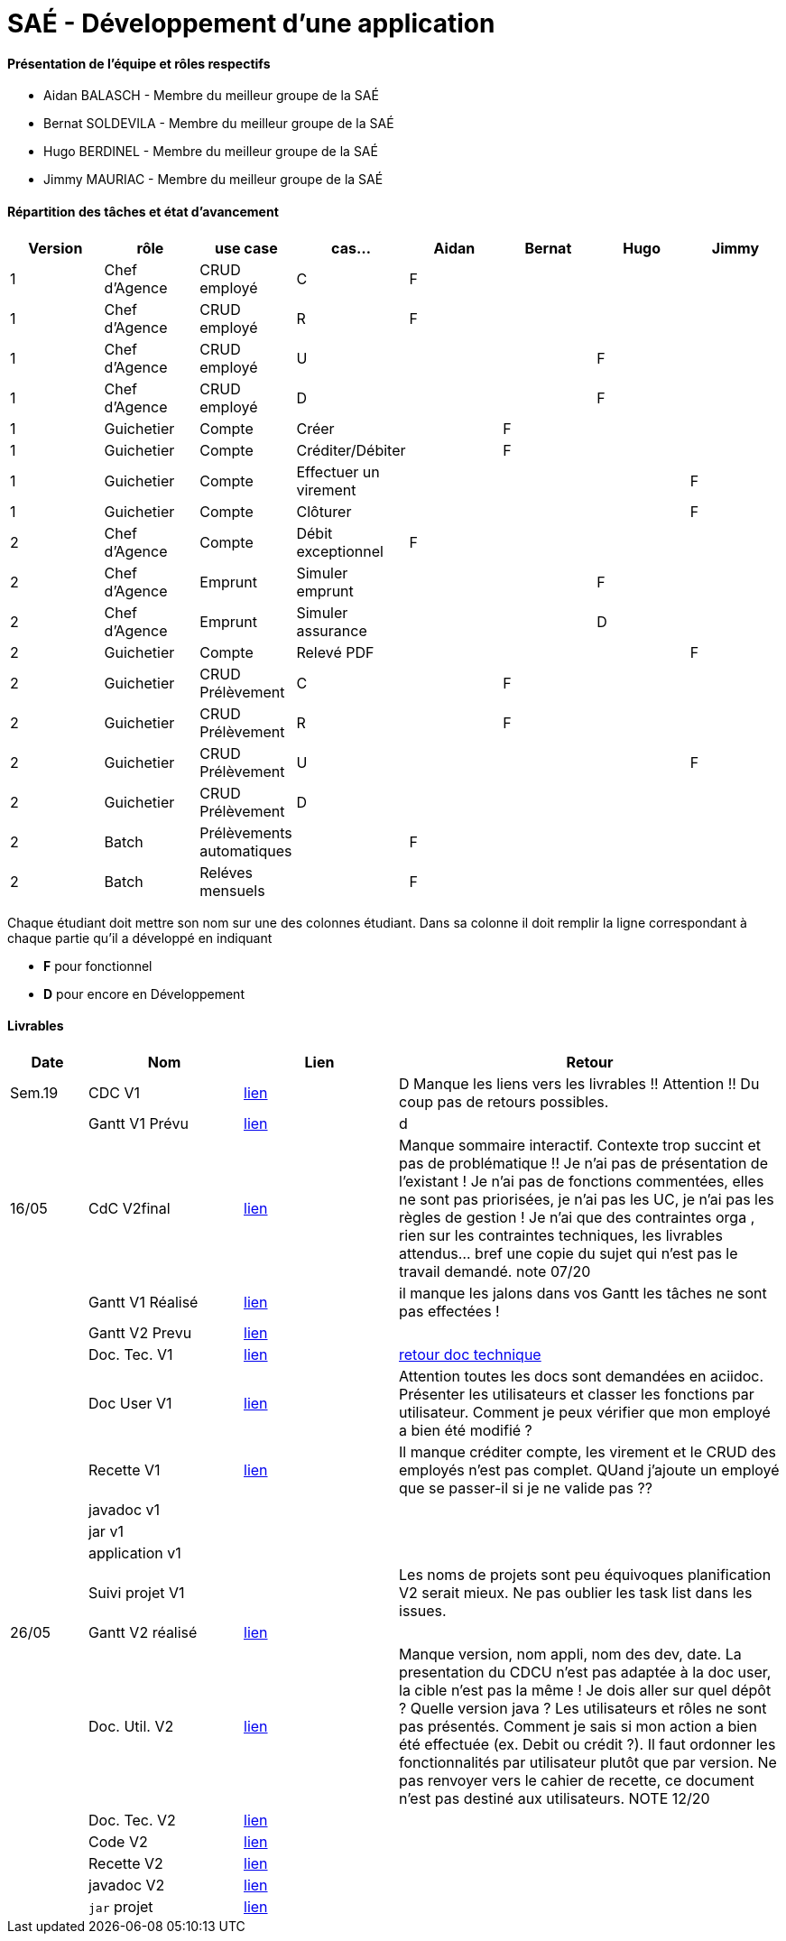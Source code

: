 = SAÉ -  Développement d'une application

==== Présentation de l'équipe et rôles respectifs
- Aidan BALASCH - Membre du meilleur groupe de la SAÉ
- Bernat SOLDEVILA - Membre du meilleur groupe de la SAÉ 
- Hugo BERDINEL - Membre du meilleur groupe de la SAÉ
- Jimmy MAURIAC - Membre du meilleur groupe de la SAÉ 


==== Répartition des tâches et état d'avancement
[options="header,footer"]
|=======================
|Version|rôle              |use case   |cas...                 | Aidan | Bernat | Hugo  | Jimmy
|1      |Chef d’Agence  |CRUD employé  |C                      |   F   |        |       |
|1      |Chef d’Agence  |CRUD employé  |R                      |   F   |        |       |
|1      |Chef d’Agence  |CRUD employé  |U                      |       |        |   F   |
|1      |Chef d’Agence  |CRUD employé  |D                      |       |        |   F   |
|1      |Guichetier     | Compte | Créer                       |       |   F    |       |
|1      |Guichetier     | Compte | Créditer/Débiter            |       |   F    |       |   
|1      |Guichetier     | Compte | Effectuer un virement       |       |        |       |   F
|1      |Guichetier     | Compte | Clôturer                    |       |        |       |   F
|2      |Chef d’Agence  | Compte | Débit exceptionnel          |   F   |        |       |
|2      |Chef d’Agence  | Emprunt | Simuler emprunt            |       |        |   F   |
|2      |Chef d’Agence  | Emprunt | Simuler assurance          |       |        |   D   |
|2      |Guichetier     | Compte | Relevé PDF                  |       |        |       |   F
|2      |Guichetier     | CRUD Prélèvement | C                 |       |    F   |       |
|2      |Guichetier     | CRUD Prélèvement | R                 |       |    F   |       |
|2      |Guichetier     | CRUD Prélèvement | U                 |       |        |       |  F
|2      |Guichetier     | CRUD Prélèvement | D                 |       |        |       |
|2      |Batch          | Prélèvements automatiques |          |    F  |        |       |
|2      |Batch          | Reléves mensuels |                   |    F  |        |       |


|=======================



Chaque étudiant doit mettre son nom sur une des colonnes étudiant.
Dans sa colonne il doit remplir la ligne correspondant à chaque partie qu'il a développé en indiquant

*	*F* pour fonctionnel 
*	*D* pour encore en Développement

==== Livrables

[cols="1,2,2,5",options=header]
|===
| Date    | Nom         |  Lien     | Retour
| Sem.19  | CDC V1      |       link:Gestion%20de%20projet/Cahier-Des-Charges-V1.adoc[lien]    | D  Manque les liens vers les livrables !! Attention !! Du coup pas de retours possibles.
|         |Gantt V1 Prévu|     link:Gestion%20de%20projet/gantt-V1.pdf[lien]     | d
| 16/05   | CdC V2final|    link:Gestion%20de%20projet/CahierDesCharges-V2.adoc[lien]        |  Manque sommaire interactif. Contexte trop succint et pas de problématique  !! Je n'ai pas de présentation de l'existant ! Je n'ai pas de fonctions commentées, elles ne sont pas priorisées, je n'ai pas les UC, je n'ai pas les règles de gestion ! Je n'ai que des contraintes orga , rien sur les contraintes techniques, les livrables attendus... bref une copie du sujet qui n'est pas le travail demandé. note 07/20
|         | Gantt V1 Réalisé |  link:Gestion%20de%20projet/GANTT-V1-REALISE.pdf[lien]    |    il manque les jalons dans vos Gantt  les tâches ne sont pas effectées !
|         | Gantt V2 Prevu|   link:Gestion%20de%20projet/GANTT-V2.pdf[lien]     |     
|         | Doc. Tec. V1 |    link:Gestion%20de%20projet/Documentation-technique-V1.pdf[lien]      | https://github.com/IUT-Blagnac/sae2023-bank-1b02/blob/main/retour%20doc%20technique%20v1.odt[retour doc technique]   
|         | Doc User V1 |   link:Gestion%20de%20projet/Documentation-utilisateur.pdf[lien]        | Attention toutes les docs sont demandées en aciidoc. Présenter les utilisateurs et classer les fonctions par utilisateur. Comment je peux vérifier que mon employé a bien été modifié ? 
|         | Recette V1  |      link:Gestion%20de%20projet/Cahier-De-Recette-V1.adoc[lien]    | Il manque créditer compte, les virement et le CRUD des employés n'est pas complet. QUand j'ajoute un employé que se passer-il si je ne valide pas ?? 
|         | javadoc v1 |       |
|         | jar v1 |       |
|         | application v1 |       |
|         | Suivi projet V1|        | Les noms de projets sont peu équivoques planification V2 serait mieux. Ne pas oublier les task list dans les issues.
| 26/05   | Gantt V2  réalisé| link:Gestion%20de%20projet/GANTT-V2-REALISE.pdf[lien]     | 
|         | Doc. Util. V2 |      link:Gestion%20de%20projet/doc-utilisateur-v2.adoc[lien]   |   Manque version, nom appli, nom des dev, date. La presentation du CDCU n'est pas adaptée à la doc user, la cible n'est pas la même !    Je dois aller sur quel dépôt ? Quelle version java ? Les utilisateurs et rôles ne sont pas présentés. Comment je sais si mon action a bien été effectuée (ex. Debit ou crédit ?). Il faut ordonner les fonctionnalités par utilisateur plutôt que par version. Ne pas renvoyer vers le cahier de recette, ce document n'est pas destiné aux utilisateurs. NOTE 12/20 
|         | Doc. Tec. V2 |  link:Gestion%20de%20projet/doc-technique-v2.adoc[lien]        |     
|         | Code V2    |     link:DailyBank[lien]       | 
|         | Recette V2 |     link:Gestion%20de%20projet/Cahier-De-Recette-V2.adoc[lien]       | 
|         | javadoc V2 |     link:JavaDoc[lien]       | 
|         | `jar` projet |    link:https://github.com/IUT-Blagnac/sae2023-bank-1b02/releases/tag/v2.0.0[lien]      | 

|===
